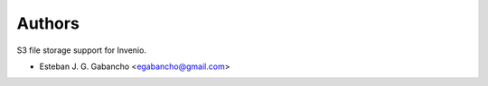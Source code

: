..
    Copyright (C) 2018 Esteban J. G. Gabancho.
    Invenio-S3 is free software; you can redistribute it and/or modify it
    under the terms of the MIT License; see LICENSE file for more details.

Authors
=======

S3 file storage support for Invenio. 

- Esteban J. G. Gabancho <egabancho@gmail.com>
